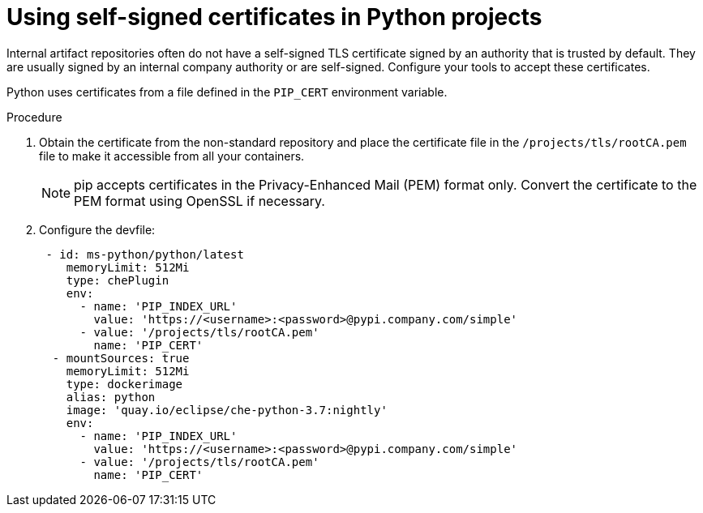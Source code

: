 // Module included in the following assemblies:
//
// using-python-artifact-repositories

[id="using-self-signed-certificates-in-python-projects_{context}"]
= Using self-signed certificates in Python projects

Internal artifact repositories often do not have a self-signed TLS certificate signed by an authority that is trusted by default. They are usually signed by an internal company authority or are self-signed. Configure your tools to accept these certificates.

Python uses certificates from a file defined in the `PIP_CERT` environment variable.

.Procedure

. Obtain the certificate from the non-standard repository and place the certificate file in the `/projects/tls/rootCA.pem` file to make it accessible from all your containers.
+
[NOTE]
====
pip accepts certificates in the Privacy-Enhanced Mail (PEM) format only. Convert the certificate to the PEM format using OpenSSL if necessary.
====
+
. Configure the devfile:
+
[source,yaml]
----
 - id: ms-python/python/latest
    memoryLimit: 512Mi
    type: chePlugin
    env:
      - name: 'PIP_INDEX_URL'
        value: 'https://<username>:<password>@pypi.company.com/simple'
      - value: '/projects/tls/rootCA.pem'
        name: 'PIP_CERT'
  - mountSources: true
    memoryLimit: 512Mi
    type: dockerimage
    alias: python
    image: 'quay.io/eclipse/che-python-3.7:nightly'
    env:
      - name: 'PIP_INDEX_URL'
        value: 'https://<username>:<password>@pypi.company.com/simple'
      - value: '/projects/tls/rootCA.pem'
        name: 'PIP_CERT'
----
